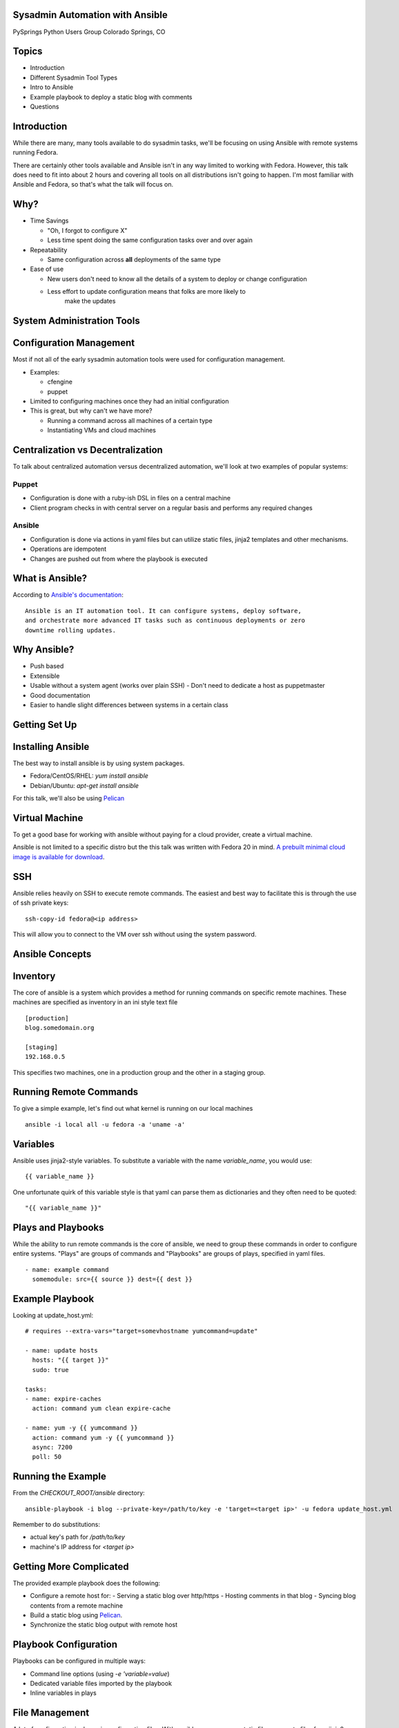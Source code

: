 .. Copyright 2014 Tim Flink
.. Licensed under cc-by-sa 4.0 international

Sysadmin Automation with Ansible
================================

PySprings Python Users Group
Colorado Springs, CO


Topics
======

* Introduction

* Different Sysadmin Tool Types

* Intro to Ansible

* Example playbook to deploy a static blog with comments

* Questions


Introduction
============

While there are many, many tools available to do sysadmin tasks, we'll be focusing
on using Ansible with remote systems running Fedora.

There are certainly other tools available and Ansible isn't in any way limited
to working with Fedora. However, this talk does need to fit into about 2 hours
and covering all tools on all distributions isn't going to happen. I'm most
familiar with Ansible and Fedora, so that's what the talk will focus on.


Why?
=============================

* Time Savings

  - "Oh, I forgot to configure X"

  - Less time spent doing the same configuration tasks over and over again

* Repeatability

  - Same configuration across **all** deployments of the same type

* Ease of use

  - New users don't need to know all the details of a system to deploy or change
    configuration

  - Less effort to update configuration means that folks are more likely to
      make the updates



System Administration Tools
===========================


Configuration Management
========================

Most if not all of the early sysadmin automation tools were used for configuration
management.

* Examples:

  - cfengine

  - puppet

* Limited to configuring machines once they had an initial configuration

* This is great, but why can't we have more?

  - Running a command across all machines of a certain type

  - Instantiating VMs and cloud machines


Centralization vs Decentralization
==================================

To talk about centralized automation versus decentralized automation, we'll look
at two examples of popular systems:

Puppet
------

* Configuration is done with a ruby-ish DSL in files on a central machine

* Client program checks in with central server on a regular basis and performs
  any required changes


Ansible
-------------

* Configuration is done via actions in yaml files but can utilize static files,
  jinja2 templates and other mechanisms.

* Operations are idempotent

* Changes are pushed out from where the playbook is executed


What is Ansible?
================

According to `Ansible's documentation <http://docs.ansible.com/>`_::

  Ansible is an IT automation tool. It can configure systems, deploy software,
  and orchestrate more advanced IT tasks such as continuous deployments or zero
  downtime rolling updates.


Why Ansible?
============

* Push based
* Extensible
* Usable without a system agent (works over plain SSH)
  - Don't need to dedicate a host as puppetmaster
* Good documentation
* Easier to handle slight differences between systems in a certain class


Getting Set Up
==============

Installing Ansible
==================

The best way to install ansible is by using system packages.

* Fedora/CentOS/RHEL: `yum install ansible`
* Debian/Ubuntu: `apt-get install ansible`

For this talk, we'll also be using `Pelican <http://docs.getpelican.com/>`_

Virtual Machine
===============

To get a good base for working with ansible without paying for a cloud provider,
create a virtual machine.

Ansible is not limited to a specific distro but the this talk was written with
Fedora 20 in mind. `A prebuilt minimal cloud image is available for download
<http://download.fedoraproject.org/pub/fedora/linux/releases/20/Images/x86_64/Fedora-x86_64-20-20131211.1-sda.qcow2>`_.


SSH
===

Ansible relies heavily on SSH to execute remote commands. The easiest and best
way to facilitate this is through the use of ssh private keys::

  ssh-copy-id fedora@<ip address>

This will allow you to connect to the VM over ssh without using the system
password.


Ansible Concepts
================


Inventory
=========

The core of ansible is a system which provides a method for running commands on
specific remote machines. These machines are specified as inventory in an
ini style text file

::

  [production]
  blog.somedomain.org

  [staging]
  192.168.0.5

This specifies two machines, one in a production group and the other in a
staging group.


Running Remote Commands
=======================

To give a simple example, let's find out what kernel is running on our local
machines

.. class:: prettyprint lang-bash

::

  ansible -i local all -u fedora -a 'uname -a'


Variables
=========

Ansible uses jinja2-style variables. To substitute a variable with the name
`variable_name`, you would use::

  {{ variable_name }}

One unfortunate quirk of this variable style is that yaml can parse them as
dictionaries and they often need to be quoted::

  "{{ variable_name }}"


Plays and Playbooks
===================

While the ability to run remote commands is the core of ansible, we need to group
these commands in order to configure entire systems. "Plays" are groups of
commands and "Playbooks" are groups of plays, specified in yaml files.

.. class:: prettyprint lang-yaml

::

  - name: example command
    somemodule: src={{ source }} dest={{ dest }}

Example Playbook
================

Looking at update_host.yml::

    # requires --extra-vars="target=somevhostname yumcommand=update"

    - name: update hosts
      hosts: "{{ target }}"
      sudo: true

    tasks:
    - name: expire-caches
      action: command yum clean expire-cache

    - name: yum -y {{ yumcommand }}
      action: command yum -y {{ yumcommand }}
      async: 7200
      poll: 50

Running the Example
===================

From the `CHECKOUT_ROOT/ansible` directory::

  ansible-playbook -i blog --private-key=/path/to/key -e 'target=<target ip>' -u fedora update_host.yml

Remember to do substitutions:

* actual key's path for `/path/to/key`

* machine's IP address for `<target ip>`


Getting More Complicated
========================

The provided example playbook does the following:

* Configure a remote host for:
  - Serving a static blog over http/https
  - Hosting comments in that blog
  - Syncing blog contents from a remote machine

* Build a static blog using `Pelican <http://docs.getpelican.com/>`_.

* Synchronize the static blog output with remote host


Playbook Configuration
======================

Playbooks can be configured in multiple ways:

* Command line options (using `-e 'variable=value`)

* Dedicated variable files imported by the playbook

* Inline variables in plays


File Management
===============

A lot of configuration is done via configuration files. With ansible, you can
copy static files, generate files from jinja2 templates, modify existing files
and other actions.

For the sake of simplicity, we'll be talking about templates and static files.


Copying Files
=============

The ansible module for copying files to a remote location is pretty straightforward::

  copy: src=somefile.conf dest=/etc/somefile.conf owner=root group=root mode=0755

This will copy the `somefile.conf` file (living in one of the default locations)
to the remote host as `/etc/somefile.conf`. The remote file will be owned by the
`root` user and the `root` group with permissions of `755`.


Generating Files from Templates
===============================

The syntax for generating files from templates is almost identical to copying files::

  template: src=somefile.conf dest=/etc/somefile.conf owner=root group=root mode=0755

The main differences in basic usage are: 

* default locations for files

* name of module


File Locations
==============

While you can specify full paths to the files used by ansible, you can also rely
on conventions which make the playbooks much less static.

In directories relative to the playbook:

* Templates in `templates/`

* Files in `files/`

* Tasks in `tasks/`


Roles
=====

One method for reusing configuration is through the use of roles. These roles
are usually specific to a certain function (mail server, web server etc.) and
if written well, can be applied to many hosts.

One way to think of roles is as self-contained sub-playbooks - each with their
own set of tasks, files, templates and defaults.


Dissecting the Blog Playbook
============================

See the file `CHECKOUT_ROOT/ansible/blog.yml` for the contents.


Running the Blog Playbook
=========================

From the `CHECKOUT_ROOT/ansible` directory::

  ansible-playbook -i blog --private-key=/path/to/key -e 'target=<target ip>' -u fedora update_host.yml

Remember to do substitutions:

* actual key's path for `/path/to/key`

* machine's IP address for `<target ip>`


Questions and Next Steps
========================


Next Steps
==========

* `Ansible Documentation <http://docs.getpelican.com/>`_

Other Examples
--------------

* `Ansible Examples <https://github.com/ansible/ansible-examples>`_

  - Maintained by the Ansible folks

* `PySprings Playbook <https://bitbucket.org/pysprings/ansible-playbooks>`_

  - Probably not the best example right now, needs a lot of updating

  - Help would certainly not be frowned on (hint, hint)



Questions
=========

If you have questions at a later date, ask!
 * pysprings mailing list
 * #pysprings on Freenode IRC



.. unused slides
.. Tool Overview - Fabric
.. ======================
.. 
.. * Easy to do both local and remote commands
.. 
.. * Good for automating specific tasks like:
.. 
..   - Deploying a single application
.. 
..   - Updating a deployment with new code from version control
.. 
.. 
.. Tool Overview - Ansible
.. =======================
.. 
.. 
.. * Good for more complicated sysadmin tasks
.. 
..   - Lends more towards running everything on remote machines
.. 
.. * Doesn't require a system agent
.. 
.. 
.. Tool Overview - Saltstack
.. =========================
.. 
.. * Fast operations due to use of zeromq
.. 
.. * Requires a system agent
.. 
.. * Good for more complicated sysadmin tasks
.. 
..  
